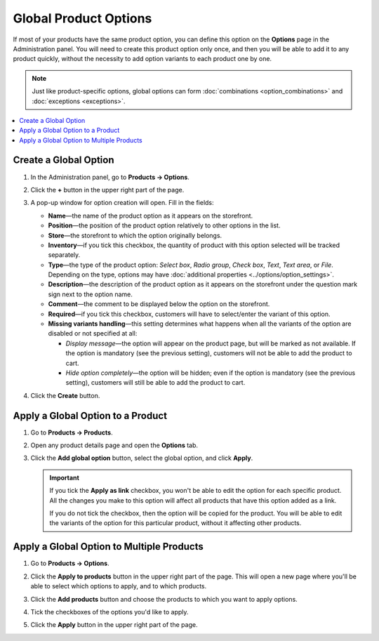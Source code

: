 **********************
Global Product Options
**********************

If most of your products have the same product option, you can define this option on the **Options** page in the Administration panel. You will need to create this product option only once, and then you will be able to add it to any product quickly, without the necessity to add option variants to each product one by one.

.. note::

    Just like product-specific options, global options can form :doc:`combinations <option_combinations>` and :doc:`exceptions <exceptions>`.

.. contents::
   :backlinks: none
   :local:

======================
Create a Global Option
======================

#. In the Administration panel, go to **Products → Options**.
  
#. Click the **+** button in the upper right part of the page.

#. A pop-up window for option creation will open. Fill in the fields:

   * **Name**—the name of the product option as it appears on the storefront.

   * **Position**—the position of the product option relatively to other options in the list.

   * **Store**—the storefront to which the option originally belongs.

   * **Inventory**—if you tick this checkbox, the quantity of product with this option selected will be tracked separately.

   * **Type**—the type of the product option: *Select box*, *Radio group*, *Check box*, *Text*, *Text area*, or *File*. Depending on the type, options may have :doc:`additional properties <../options/option_settings>`.

   * **Description**—the description of the product option as it appears on the storefront under the question mark sign next to the option name.
   
   * **Comment**—the comment to be displayed below the option on the storefront.

   * **Required**—if you tick this checkbox, customers will have to select/enter the variant of this option.

   * **Missing variants handling**—this setting determines what happens when all the variants of the option are disabled or not specified at all: 

     * *Display message*—the option will appear on the product page, but will be marked as not available. If the option is mandatory (see the previous setting), customers will not be able to add the product to cart. 

     * *Hide option completely*—the option will be hidden; even if the option is mandatory (see the previous setting), customers will still be able to add the product to cart.

#. Click the **Create** button.

   .. image:: img/global_options_01.png
       :align: center
       :alt: The option creation pop-up window in CS-Cart

==================================
Apply a Global Option to a Product
==================================

#. Go to **Products → Products**.

#. Open any product details page and open the **Options** tab.

#. Click the **Add global option** button, select the global option, and click **Apply**.

   .. image:: img/global_options_03.png
       :align: center
       :alt: Apply a global option to a product in CS-Cart

   .. important::

       If you tick the **Apply as link** checkbox, you won't be able to edit the option for each specific product. All the changes you make to this option will affect all products that have this option added as a link.
    
       If you do not tick the checkbox, then the option will be copied for the product. You will be able to edit the variants of the option for this particular product, without it affecting other products.

==========================================
Apply a Global Option to Multiple Products
==========================================

#. Go to **Products → Options**.

#. Click the **Apply to products** button in the upper right part of the page. This will open a new page where you'll be able to select which options to apply, and to which products.

   .. image:: img/apply_to_products_01.png
       :align: center
       :alt: Apply a global option to multiple products in CS-Cart

#. Click the **Add products** button and choose the products to which you want to apply options.

#. Tick the checkboxes of the options you'd like to apply.

   .. image:: img/apply_to_products_02.png
       :align: center
       :alt: Choosing the options to apply

#. Click the **Apply** button in the upper right part of the page.
